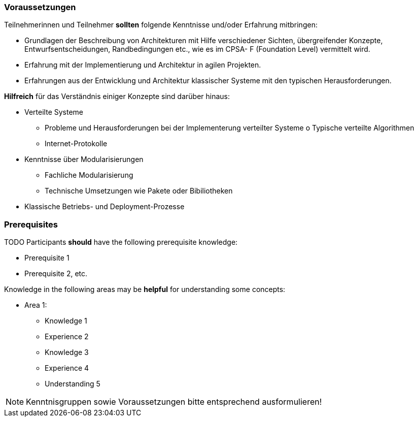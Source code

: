 // tag::DE[]
=== Voraussetzungen

Teilnehmerinnen und Teilnehmer **sollten** folgende Kenntnisse und/oder Erfahrung mitbringen:

- Grundlagen der Beschreibung von Architekturen mit Hilfe verschiedener Sichten, übergreifender Konzepte, Entwurfsentscheidungen, Randbedingungen etc., wie es im CPSA- F (Foundation Level) vermittelt wird.
- Erfahrung mit der Implementierung und Architektur in agilen Projekten.
- Erfahrungen aus der Entwicklung und Architektur klassischer Systeme mit den typischen
Herausforderungen.

**Hilfreich** für das Verständnis einiger Konzepte sind darüber hinaus:

- Verteilte Systeme
  * Probleme und Herausforderungen bei der Implementerung verteilter Systeme o Typische verteilte Algorithmen
  * Internet-Protokolle
- Kenntnisse über Modularisierungen
  * Fachliche Modularisierung
  * Technische Umsetzungen wie Pakete oder Bibiliotheken
- Klassische Betriebs- und Deployment-Prozesse
// end::DE[]

// tag::EN[]
=== Prerequisites

TODO
Participants **should** have the following prerequisite knowledge:

- Prerequisite 1
- Prerequisite 2, etc.

Knowledge in the following areas may be **helpful** for understanding some concepts:

- Area 1:
  * Knowledge 1
  * Experience 2
  * Knowledge 3
  * Experience 4
  * Understanding 5
// end::EN[]

// tag::REMARK[]
[NOTE]
====
Kenntnisgruppen sowie Voraussetzungen bitte entsprechend ausformulieren!
====
// end::REMARK[]
